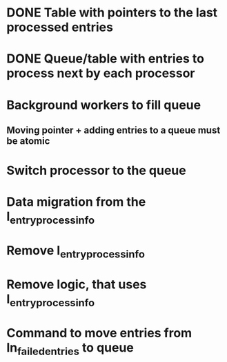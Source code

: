 
* DONE Table with pointers to the last processed entries

* DONE Queue/table with entries to process next by each processor

* Background workers to fill queue

** Moving pointer + adding entries to a queue must be atomic

* Switch processor to the queue

* Data migration from the l_entry_process_info

* Remove l_entry_process_info

* Remove logic, that uses l_entry_process_info

* Command to move entries from ln_failed_entries to queue
